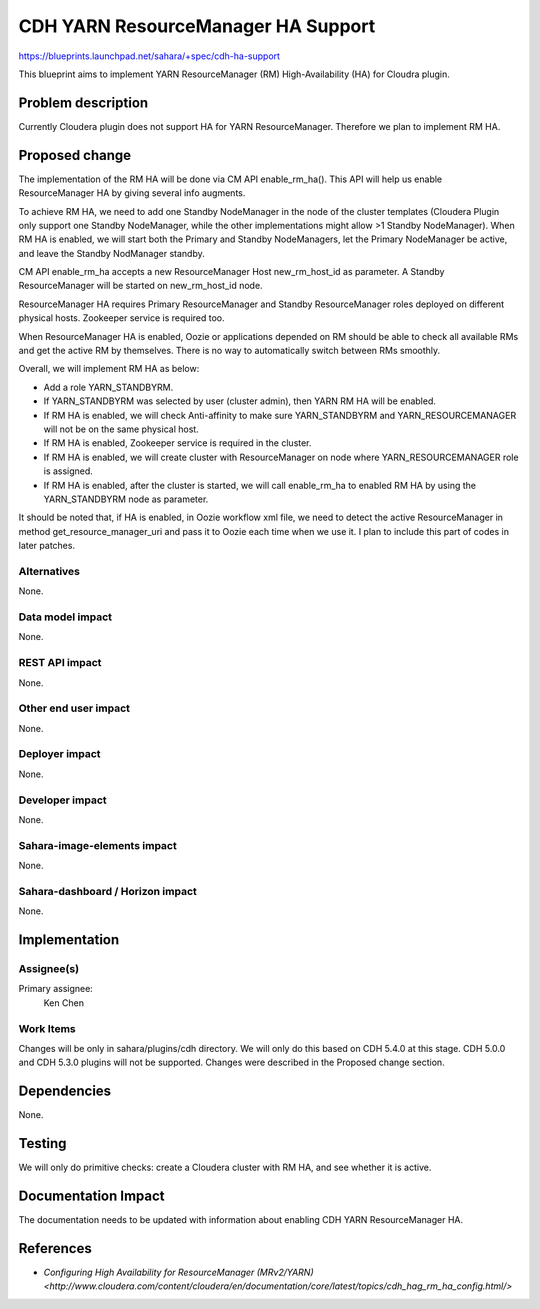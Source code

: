 ..
 This work is licensed under a Creative Commons Attribution 3.0 Unported
 License.

 http://creativecommons.org/licenses/by/3.0/legalcode

===================================
CDH YARN ResourceManager HA Support
===================================

https://blueprints.launchpad.net/sahara/+spec/cdh-ha-support

This blueprint aims to implement YARN ResourceManager (RM) High-Availability
(HA) for Cloudra plugin.

Problem description
===================

Currently Cloudera plugin does not support HA for YARN ResourceManager.
Therefore we plan to implement RM HA.


Proposed change
===============

The implementation of the RM HA will be done via CM API enable_rm_ha(). This
API will help us enable ResourceManager HA by giving several info augments.

To achieve RM HA, we need to add one Standby NodeManager in the node
of the cluster templates (Cloudera Plugin only support one Standby NodeManager,
while the other implementations might allow >1 Standby NodeManager).
When RM HA is enabled, we will start both the Primary and Standby NodeManagers,
let the Primary NodeManager be active, and leave the Standby NodManager
standby.

CM API enable_rm_ha accepts a new ResourceManager Host new_rm_host_id as
parameter. A Standby ResourceManager will be started on new_rm_host_id node.

ResourceManager HA requires Primary ResourceManager and Standby ResourceManager
roles deployed on different physical hosts. Zookeeper service is required too.

When ResourceManager HA is enabled, Oozie or applications depended on RM should
be able to check all available RMs and get the active RM by themselves. There
is no way to automatically switch between RMs smoothly.

Overall, we will implement RM HA as below:

* Add a role YARN_STANDBYRM.
* If YARN_STANDBYRM was selected by user (cluster admin), then YARN RM HA will
  be enabled.
* If RM HA is enabled, we will check Anti-affinity to make sure YARN_STANDBYRM
  and YARN_RESOURCEMANAGER will not be on the same physical host.
* If RM HA is enabled, Zookeeper service is required in the cluster.
* If RM HA is enabled, we will create cluster with ResourceManager on node
  where YARN_RESOURCEMANAGER role is assigned.
* If RM HA is enabled, after the cluster is started, we will call enable_rm_ha
  to enabled RM HA by using the YARN_STANDBYRM node as parameter.

It should be noted that, if HA is enabled, in Oozie workflow xml file, we need
to detect the active ResourceManager in method get_resource_manager_uri and
pass it to Oozie each time when we use it. I plan to include this part of codes
in later patches.

Alternatives
------------

None.

Data model impact
-----------------

None.

REST API impact
---------------

None.

Other end user impact
---------------------

None.

Deployer impact
---------------

None.

Developer impact
----------------

None.

Sahara-image-elements impact
----------------------------

None.

Sahara-dashboard / Horizon impact
---------------------------------

None.

Implementation
==============

Assignee(s)
-----------

Primary assignee:
  Ken Chen

Work Items
----------

Changes will be only in sahara/plugins/cdh directory. We will only do this
based on CDH 5.4.0 at this stage. CDH 5.0.0 and CDH 5.3.0 plugins will not be
supported. Changes were described in the Proposed change section.


Dependencies
============

None.


Testing
=======

We will only do primitive checks: create a Cloudera cluster with RM HA, and
see whether it is active.

Documentation Impact
====================

The documentation needs to be updated with information about enabling CDH YARN
ResourceManager HA.


References
==========

* `Configuring High Availability for ResourceManager (MRv2/YARN) <http://www.cloudera.com/content/cloudera/en/documentation/core/latest/topics/cdh_hag_rm_ha_config.html/>`
